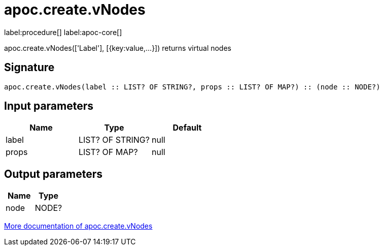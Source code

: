 ////
This file is generated by DocsTest, so don't change it!
////

= apoc.create.vNodes
:description: This section contains reference documentation for the apoc.create.vNodes procedure.

label:procedure[] label:apoc-core[]

[.emphasis]
apoc.create.vNodes(['Label'], [{key:value,...}]) returns virtual nodes

== Signature

[source]
----
apoc.create.vNodes(label :: LIST? OF STRING?, props :: LIST? OF MAP?) :: (node :: NODE?)
----

== Input parameters
[.procedures, opts=header]
|===
| Name | Type | Default 
|label|LIST? OF STRING?|null
|props|LIST? OF MAP?|null
|===

== Output parameters
[.procedures, opts=header]
|===
| Name | Type 
|node|NODE?
|===

xref::virtual/virtual-nodes-rels.adoc[More documentation of apoc.create.vNodes,role=more information]

